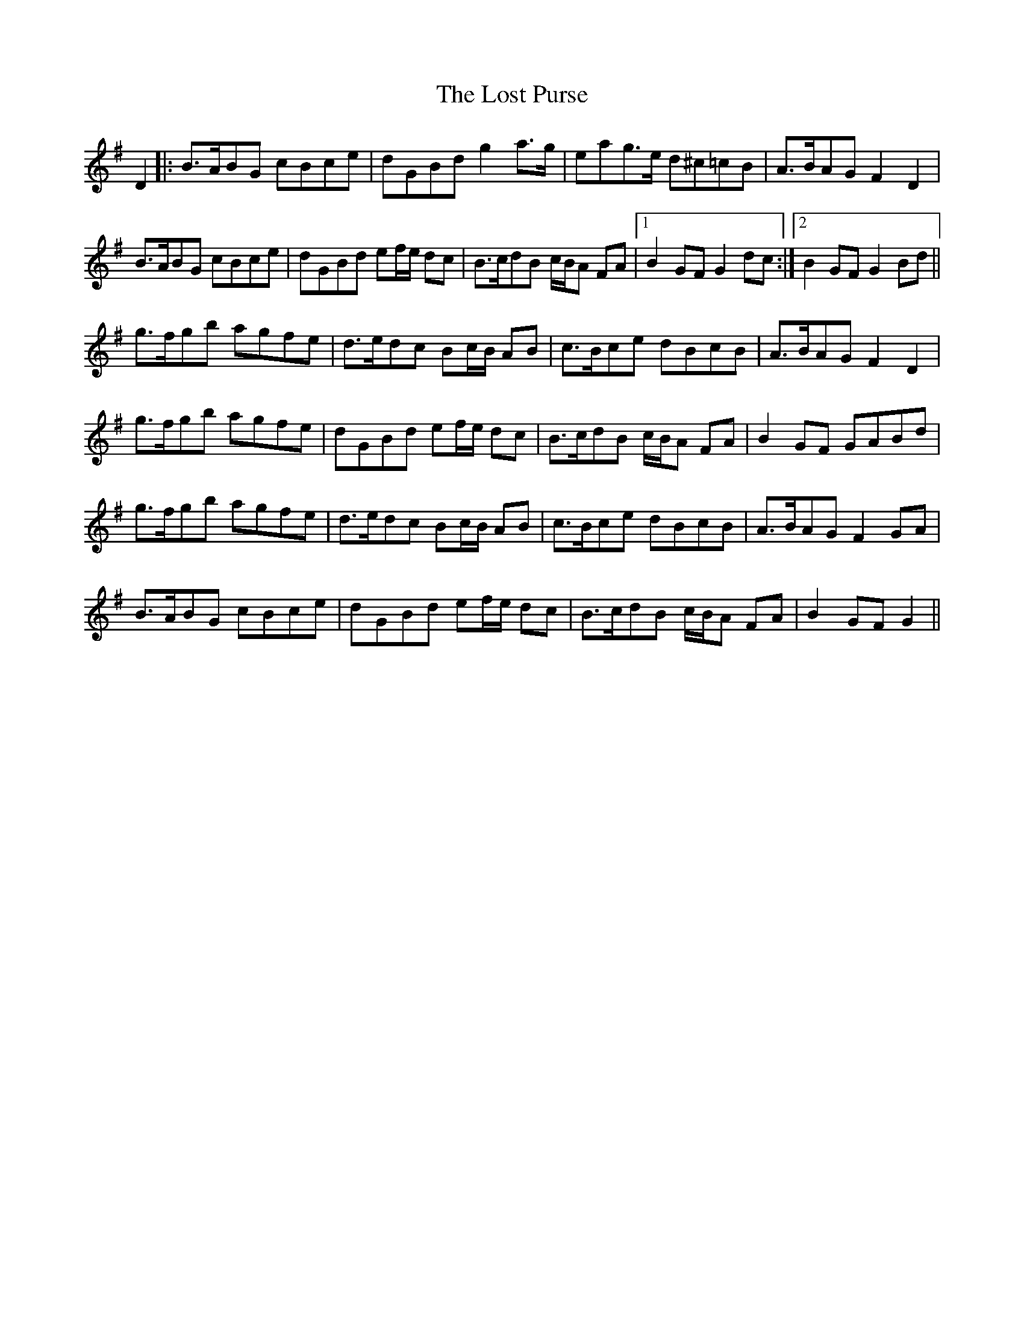X: 24300
T: Lost Purse, The
R: march
M: 
K: Gmajor
D2|:B>ABG cBce|dGBd g2a>g|eag>e d^c=cB|A>BAG F2D2|
B>ABG cBce|dGBd ef/e/ dc|B>cdB c/B/A FA|1 B2GF G2dc:|2 B2GF G2Bd||
g>fgb agfe|d>edc Bc/B/ AB|c>Bce dBcB|A>BAG F2D2|
g>fgb agfe|dGBd ef/e/ dc|B>cdB c/B/A FA|B2GF GABd|
g>fgb agfe|d>edc Bc/B/ AB|c>Bce dBcB|A>BAG F2GA|
B>ABG cBce|dGBd ef/e/ dc|B>cdB c/B/A FA|B2GF G2||

